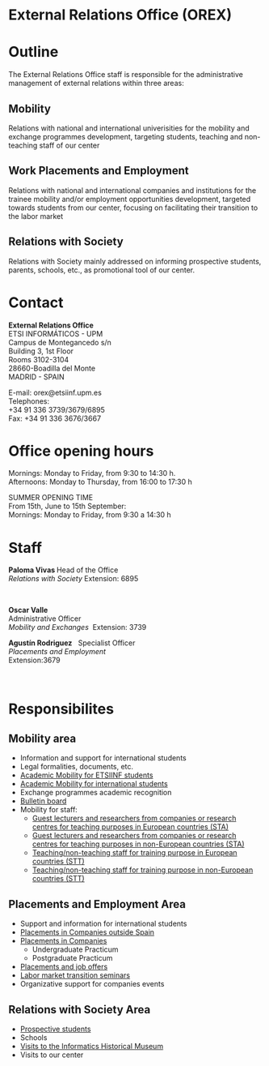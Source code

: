 #+HTML_HEAD: <style type="text/css"> <!--/*--><![CDATA[/*><!--*/ .title { display: none; } /*]]>*/--> </style>
#+OPTIONS: num:nil author:nil html-style:nil html-preamble:nil html-postamble:nil html-scripts:nil
#+EXPORT_FILE_NAME: ./exports/orexEnglish.html

#+HTML: <h1 id="orex">External Relations Office (OREX)</h1>
* Outline
The External Relations Office staff is responsible for the administrative management of external relations within three areas:
** Mobility
Relations with national and international univerisities for the mobility and exchange programmes development, targeting students, teaching and non-teaching staff of our center
** Work Placements and Employment
Relations with national and international companies and institutions for the trainee mobility and/or employment opportunities development, targeted towards students from our center, focusing on facilitating their transition to the labor market
** Relations with Society
Relations with Society mainly addressed on informing prospective students, parents, schools, etc., as promotional tool of our center.

* Contact
#+ATTR_HTML: :class contacto
*External Relations Office* \\
ETSI INFORMÁTICOS - UPM \\
Campus de Montegancedo s/n \\
Building 3, 1st Floor \\
Rooms 3102-3104 \\
28660-Boadilla del Monte \\
MADRID - SPAIN

#+ATTR_HTML: :class contacto
E-mail: orex@etsiinf.upm.es \\
Telephones: \\
+34 91 336 3739/3679/6895 \\
Fax: +34 91 336 3676/3667

* Office opening hours
#+ATTR_HTML: :class contacto
Mornings: Monday to Friday, from 9:30 to 14:30 h. \\
Afternoons: Monday to Thursday, from 16:00 to 17:30 h

#+ATTR_HTML: :class contacto
SUMMER OPENING TIME \\
From 15th, June to 15th September: \\
Mornings: Monday to Friday, from 9:30 a 14:30 h

* Staff
#+HTML: <p class="card"><img style="float: right;" src="docs/estructura/servicios/img/286_paloma.JPG" alt="" width="90" /><strong>Paloma Vivas </strong>Head of the Office<br /> <em>Relations with Society</em> Extension: 6895</p>
#+HTML: <p class="separador">&nbsp;</p>
#+HTML: <p class="card"><strong>Oscar Valle</strong><br />Administrative Officer<br /><em>Mobility and Exchanges &nbsp;</em>Extension: 3739</p>
#+HTML: <p class="card"><strong>Agust&iacute;n Rodriguez</strong>&nbsp;&nbsp; Specialist Officer<br /><em>Placements and Employment</em><br /> Extension:3679&nbsp;</p>
#+HTML: <p class="separador">&nbsp;</p>

* Responsibilites
** Mobility area
- Information and support for international students
- Legal formalities, documents, etc.
- [[http://fi.upm.es/?pagina=2349][Academic Mobility for ETSIINF students]]
- [[http://fi.upm.es/?pagina=2365][Academic Mobility for international students]]
- Exchange programmes academic recognition
- [[https://www.fi.upm.es/?id=tablon&acciongt=consulta&categoriagt=Movilidad&tipoet=anuncio][Bulletin board]]
- Mobility for staff:
  - [[http://www.upm.es/Personal/PAS/Movilidad/Erasmus?id=1ec13c10a414f110VgnVCM10000009c7648a____&fmt=detail][Guest lecturers and researchers from companies or research centres for teaching purposes in European countries (STA)]]
  - [[http://www.upm.es/Personal/PAS/Movilidad/Erasmus?id=939bb07a08cc0510VgnVCM10000009c7648a____&fmt=detail][Guest lecturers and researchers from companies or research centres for teaching purposes in non-European countries (STA)]]
  - [[http://www.upm.es/Personal/PAS/Movilidad/Erasmus?id=02843c10a414f110VgnVCM10000009c7648a____&fmt=detail][Teaching/non-teaching staff for training purpose in European countries (STT)]]
  - [[http://www.upm.es/Personal/PAS/Movilidad/Erasmus?id=2c2f0a26d1dc0510VgnVCM10000009c7648a____&fmt=detail][Teaching/non-teaching staff for training purpose in non-European countries (STT)]]

** Placements and Employment Area
- Support and information for international students
- [[http://fi.upm.es/?pagina=2349#practicasExterior][Placements in Companies outside Spain]]
- [[https://www.fi.upm.es/?id=practicasempresas][Placements in Companies]]
  - Undergraduate Practicum
  - Postgraduate Practicum
- [[https://www.fi.upm.es/?pagina=259][Placements and job offers]]
- [[https://www.fi.upm.es/?pagina=831][Labor market transition seminars]]
- Organizative support for companies events

** Relations with Society Area
- [[https://www.fi.upm.es/web/futuroalumno/][Prospective students]]
- Schools
- [[https://www.fi.upm.es/?pagina=263/][Visits to the Informatics Historical Museum]]
- Visits to our center
